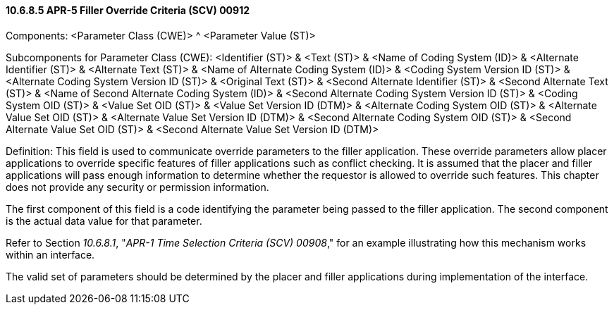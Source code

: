 ==== 10.6.8.5 APR-5 Filler Override Criteria (SCV) 00912

Components: <Parameter Class (CWE)> ^ <Parameter Value (ST)>

Subcomponents for Parameter Class (CWE): <Identifier (ST)> & <Text (ST)> & <Name of Coding System (ID)> & <Alternate Identifier (ST)> & <Alternate Text (ST)> & <Name of Alternate Coding System (ID)> & <Coding System Version ID (ST)> & <Alternate Coding System Version ID (ST)> & <Original Text (ST)> & <Second Alternate Identifier (ST)> & <Second Alternate Text (ST)> & <Name of Second Alternate Coding System (ID)> & <Second Alternate Coding System Version ID (ST)> & <Coding System OID (ST)> & <Value Set OID (ST)> & <Value Set Version ID (DTM)> & <Alternate Coding System OID (ST)> & <Alternate Value Set OID (ST)> & <Alternate Value Set Version ID (DTM)> & <Second Alternate Coding System OID (ST)> & <Second Alternate Value Set OID (ST)> & <Second Alternate Value Set Version ID (DTM)>

Definition: This field is used to communicate override parameters to the filler application. These override parameters allow placer applications to override specific features of filler applications such as conflict checking. It is assumed that the placer and filler applications will pass enough information to determine whether the requestor is allowed to override such features. This chapter does not provide any security or permission information.

The first component of this field is a code identifying the parameter being passed to the filler application. The second component is the actual data value for that parameter.

Refer to Section _10.6.8.1_, "_APR-1 Time Selection Criteria (SCV) 00908_," for an example illustrating how this mechanism works within an interface.

The valid set of parameters should be determined by the placer and filler applications during implementation of the interface.

